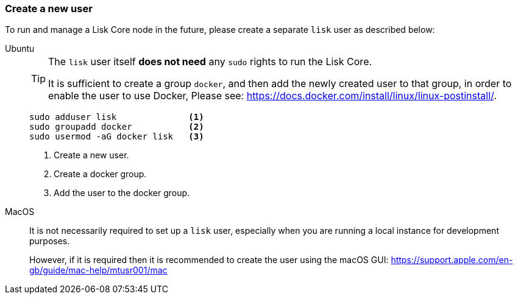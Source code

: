 === Create a new user

To run and manage a Lisk Core node in the future, please create a separate `lisk` user as described below:

[tabs]
====
Ubuntu::
+
--
[TIP]
=====
The `lisk` user itself *does not need* any `sudo` rights to run the Lisk Core.

It is sufficient to create a group `docker`, and then add the newly created user to that group, in order to enable the user to use Docker, Please see: https://docs.docker.com/install/linux/linux-postinstall/.
=====

[source,bash]
----
sudo adduser lisk              <1>
sudo groupadd docker           <2>
sudo usermod -aG docker lisk   <3>
----

<1> Create a new user.
<2> Create a docker group.
<3> Add the user to the docker group.
--
MacOS::
+
--
It is not necessarily required to set up a `lisk` user, especially when you are running a local instance for development purposes.

However, if it is required then it is recommended to create the user using the macOS GUI: https://support.apple.com/en-gb/guide/mac-help/mtusr001/mac
--
====
